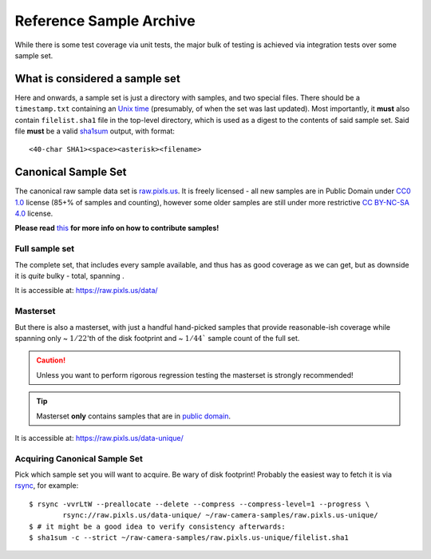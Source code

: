 .. _RSA:

================================================================================
Reference Sample Archive
================================================================================

While there is some test coverage via unit tests, the major bulk of testing
is achieved via integration tests over some sample set.

.. _sampleset:

What is considered a sample set
-------------------------------

Here and onwards, a sample set is just a directory with samples, and two special
files. There should be a ``timestamp.txt`` containing an
`Unix time <Unix_time_>`_ (presumably, of when the set was last updated).
Most importantly, it **must** also contain ``filelist.sha1`` file in the
top-level directory, which is used as a digest to the contents of said sample
set. Said file **must** be a valid sha1sum_ output, with format:

::

  <40-char SHA1><space><asterisk><filename>

.. _Unix_time: https://en.wikipedia.org/wiki/Unix_time

.. _sha1sum: https://manpages.debian.org/unstable/coreutils/sha1sum.1.en.html

Canonical Sample Set
--------------------

The canonical raw sample data set is `raw.pixls.us <RPU_>`_.
It is freely licensed - all new samples are in Public Domain under
`CC0 1.0 <CC0_>`_ license (85+% of samples and counting),
however some older samples are still under more restrictive
`CC BY-NC-SA 4.0 <BYNCSA40_>`_ license.

**Please read** `this <rpu-post_>`_ **for more info on how to contribute samples!**

.. _RPU: https://raw.pixls.us/

.. _CC0: https://creativecommons.org/publicdomain/zero/1.0/

.. _BYNCSA40: http://creativecommons.org/licenses/by-nc-sa/4.0/

.. _rpu-post: https://discuss.pixls.us/t/raw-samples-wanted/5420?u=lebedevri

Full sample set
~~~~~~~~~~~~~~~

The complete set, that includes every sample available, and thus has as good
coverage as we can get, but as downside it is *quite* bulky - |rpu-button-size|
total, spanning |rpu-button-samples|.

.. |rpu-button-cameras| image:: https://raw.pixls.us/button-cameras.svg
    :target: https://raw.pixls.us/

.. |rpu-button-samples| image:: https://raw.pixls.us/button-samples.svg
    :target: https://raw.pixls.us/

It is accessible at: https://raw.pixls.us/data/

Masterset
~~~~~~~~~

But there is also a masterset, with just a handful hand-picked samples that
provide reasonable-ish coverage while spanning only ~ :math:`1/22`'th of the
disk footprint and ~ :math:`1/44`` sample count of the full set.

.. CAUTION::
   Unless you want to perform rigorous regression testing
   the masterset is strongly recommended!

.. TIP::
   Masterset **only** contains samples that are in `public domain <CC0_>`_.

It is accessible at: https://raw.pixls.us/data-unique/

.. |rpu-button-size| image:: https://raw.pixls.us/button-size.svg

.. _rpu_rsync:

Acquiring Canonical Sample Set
~~~~~~~~~~~~~~~~~~~~~~~~~~~~~~

Pick which sample set you will want to acquire. Be wary of disk footprint!
Probably the easiest way to fetch it is via rsync_, for example:

::

   $ rsync -vvrLtW --preallocate --delete --compress --compress-level=1 --progress \
           rsync://raw.pixls.us/data-unique/ ~/raw-camera-samples/raw.pixls.us-unique/
   $ # it might be a good idea to verify consistency afterwards:
   $ sha1sum -c --strict ~/raw-camera-samples/raw.pixls.us-unique/filelist.sha1

.. _rsync: https://manpages.debian.org/unstable/rsync/rsync.1.en.html
